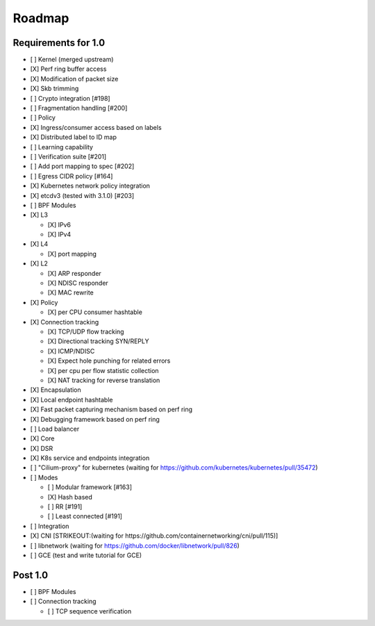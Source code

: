 Roadmap
=======

Requirements for 1.0
--------------------

-  [ ] Kernel (merged upstream)
-  [X] Perf ring buffer access
-  [X] Modification of packet size
-  [X] Skb trimming
-  [ ] Crypto integration [#198]
-  [ ] Fragmentation handling [#200]
-  [ ] Policy
-  [X] Ingress/consumer access based on labels
-  [X] Distributed label to ID map
-  [ ] Learning capability
-  [ ] Verification suite [#201]
-  [ ] Add port mapping to spec [#202]
-  [ ] Egress CIDR policy [#164]
-  [X] Kubernetes network policy integration
-  [X] etcdv3 (tested with 3.1.0) [#203]
-  [ ] BPF Modules
-  [X] L3

   -  [X] IPv6
   -  [X] IPv4

-  [X] L4

   -  [X] port mapping

-  [X] L2

   -  [X] ARP responder
   -  [X] NDISC responder
   -  [X] MAC rewrite

-  [X] Policy

   -  [X] per CPU consumer hashtable

-  [X] Connection tracking

   -  [X] TCP/UDP flow tracking
   -  [X] Directional tracking SYN/REPLY
   -  [X] ICMP/NDISC
   -  [X] Expect hole punching for related errors
   -  [X] per cpu per flow statistic collection
   -  [X] NAT tracking for reverse translation

-  [X] Encapsulation
-  [X] Local endpoint hashtable
-  [X] Fast packet capturing mechanism based on perf ring
-  [X] Debugging framework based on perf ring
-  [ ] Load balancer
-  [X] Core
-  [X] DSR
-  [X] K8s service and endpoints integration
-  [ ] "Cilium-proxy" for kubernetes (waiting for
   https://github.com/kubernetes/kubernetes/pull/35472)
-  [ ] Modes

   -  [ ] Modular framework [#163]
   -  [X] Hash based
   -  [ ] RR [#191]
   -  [ ] Least connected [#191]

-  [ ] Integration
-  [X] CNI [STRIKEOUT:(waiting for
   https://github.com/containernetworking/cni/pull/115)]
-  [ ] libnetwork (waiting for
   https://github.com/docker/libnetwork/pull/826)
-  [ ] GCE (test and write tutorial for GCE)

Post 1.0
--------

-  [ ] BPF Modules
-  [ ] Connection tracking

   -  [ ] TCP sequence verification

